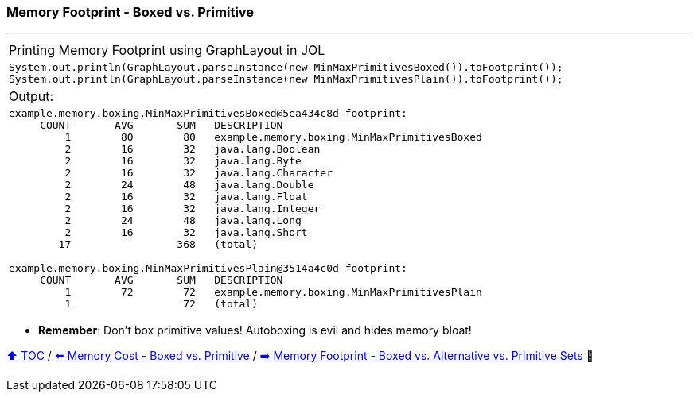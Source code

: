 === Memory Footprint - Boxed vs. Primitive

---

[width=100%]
[cols="5a"]
|====
| Printing Memory Footprint using GraphLayout in JOL
|
[source,java,linenums]
----
System.out.println(GraphLayout.parseInstance(new MinMaxPrimitivesBoxed()).toFootprint());
System.out.println(GraphLayout.parseInstance(new MinMaxPrimitivesPlain()).toFootprint());
----
| Output:
|
[source,text,linenums]
----
example.memory.boxing.MinMaxPrimitivesBoxed@5ea434c8d footprint:
     COUNT       AVG       SUM   DESCRIPTION
         1        80        80   example.memory.boxing.MinMaxPrimitivesBoxed
         2        16        32   java.lang.Boolean
         2        16        32   java.lang.Byte
         2        16        32   java.lang.Character
         2        24        48   java.lang.Double
         2        16        32   java.lang.Float
         2        16        32   java.lang.Integer
         2        24        48   java.lang.Long
         2        16        32   java.lang.Short
        17                 368   (total)

example.memory.boxing.MinMaxPrimitivesPlain@3514a4c0d footprint:
     COUNT       AVG       SUM   DESCRIPTION
         1        72        72   example.memory.boxing.MinMaxPrimitivesPlain
         1                  72   (total)

----
|====

* *Remember*: Don't box primitive values! Autoboxing is evil and hides memory bloat!

link:toc.adoc[⬆️ TOC] /
link:./07_memory_boxed_vs_primitive.adoc[⬅️ Memory Cost - Boxed vs. Primitive] /
link:./09_memory_footprint_boxed_vs_primitive_sets.adoc[➡️ Memory Footprint - Boxed vs. Alternative vs. Primitive Sets] 🐢
